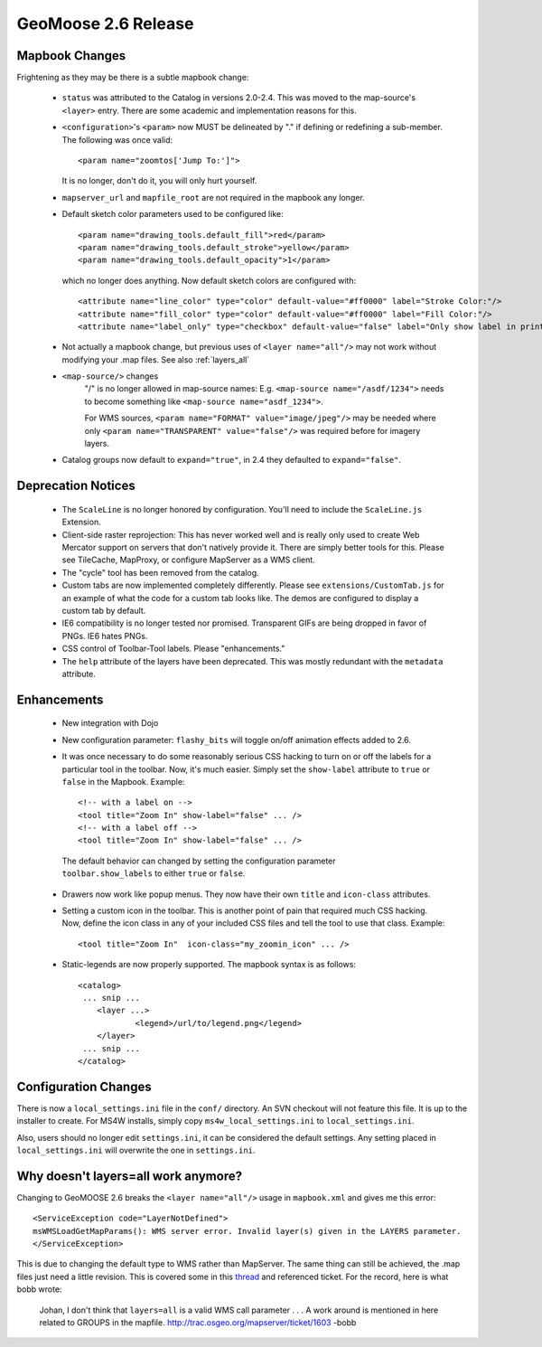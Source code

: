 .. _2.6_Release:

GeoMoose 2.6 Release
====================

Mapbook Changes
---------------

Frightening as they may be there is a subtle mapbook change:

 * ``status`` was attributed to the Catalog in versions 2.0-2.4.  This was moved to the map-source's ``<layer>`` entry.  There are some academic and implementation reasons for this.
 * ``<configuration>``'s ``<param>`` now MUST be delineated by "." if defining or redefining a sub-member.  The following was once valid::
    
    <param name="zoomtos['Jump To:']">

   It is no longer, don't do it, you will only hurt yourself.
 * ``mapserver_url`` and ``mapfile_root`` are not required in the mapbook any longer. 
 * Default sketch color parameters used to be configured like::

    <param name="drawing_tools.default_fill">red</param>
    <param name="drawing_tools.default_stroke">yellow</param>
    <param name="drawing_tools.default_opacity">1</param>
    
   which no longer does anything.  Now default sketch colors are configured with::
   
    <attribute name="line_color" type="color" default-value="#ff0000" label="Stroke Color:"/>
    <attribute name="fill_color" type="color" default-value="#ff0000" label="Fill Color:"/>
    <attribute name="label_only" type="checkbox" default-value="false" label="Only show label in print?"/>   
 
 * Not actually a mapbook change, but previous uses of ``<layer name="all"/>`` may not work without modifying your .map files.  See also :ref:`layers_all`

 * ``<map-source/>`` changes
	"/" is no longer allowed in map-source names:  E.g. ``<map-source name="/asdf/1234">`` needs to become something like ``<map-source name="asdf_1234">``.

 	For WMS sources, ``<param name="FORMAT" value="image/jpeg"/>`` may be needed where only ``<param name="TRANSPARENT" value="false"/>`` was required before for imagery layers.

 * Catalog groups now default to ``expand="true"``, in 2.4 they defaulted to ``expand="false"``.

Deprecation Notices
-------------------

 * The ``ScaleLine`` is no longer honored by configuration.  You'll need to include the ``ScaleLine.js`` Extension.
 * Client-side raster reprojection:  This has never worked well and is really only used to create Web Mercator support on servers that don't natively provide it.  There are simply better tools for this.  Please see TileCache, MapProxy, or configure MapServer as a WMS client.
 * The "cycle" tool has been removed from the catalog.
 * Custom tabs are now implemented completely differently.  Please see ``extensions/CustomTab.js`` for an example of what the code for a custom tab looks like.  The demos are configured to display a custom tab by default.
 * IE6 compatibility is no longer tested nor promised.  Transparent GIFs are being dropped in favor of PNGs.  IE6 hates PNGs.
 * CSS control of Toolbar-Tool labels.  Please "enhancements."
 * The ``help`` attribute of the layers have been deprecated.  This was mostly redundant with the ``metadata`` attribute.

Enhancements
------------
 * New integration with Dojo
 * New configuration parameter: ``flashy_bits`` will toggle on/off animation effects added to 2.6.
 * It was once necessary to do some reasonably serious CSS hacking to turn on or off the labels for a particular tool in the toolbar.  Now, it's much easier.  Simply set the ``show-label`` attribute to ``true`` or ``false`` in the Mapbook.  Example::

    <!-- with a label on -->
    <tool title="Zoom In" show-label="false" ... />
    <!-- with a label off -->
    <tool title="Zoom In" show-label="false" ... />

  The default behavior can changed by setting the configuration parameter ``toolbar.show_labels`` to either ``true`` or ``false``.
  
 * Drawers now work like popup menus.  They now have their own ``title`` and ``icon-class`` attributes.
 * Setting a custom icon in the toolbar. This is another point of pain that required much CSS hacking.  Now, define the icon class in any of your included CSS files and tell the tool to use that class. Example::

    <tool title="Zoom In"  icon-class="my_zoomin_icon" ... />

 * Static-legends are now properly supported.  The mapbook syntax is as follows::

    <catalog>
     ... snip ...
     	<layer ...>
		<legend>/url/to/legend.png</legend>
	</layer>
     ... snip ...
    </catalog>

Configuration Changes
---------------------

There is now a ``local_settings.ini`` file in the ``conf/`` directory.  An SVN checkout will not feature this file.  It is up to the installer to create.  For MS4W installs, simply copy ``ms4w_local_settings.ini`` to ``local_settings.ini``.

Also, users should no longer edit ``settings.ini``, it can be considered the default settings.  Any setting placed in ``local_settings.ini`` will overwrite the one in ``settings.ini``.

.. _layers_all:

Why doesn't layers=all work anymore?
------------------------------------
Changing to GeoMOOSE 2.6 breaks the ``<layer name="all"/>`` usage in ``mapbook.xml`` and gives me this error::

    <ServiceException code="LayerNotDefined">
    msWMSLoadGetMapParams(): WMS server error. Invalid layer(s) given in the LAYERS parameter.
    </ServiceException>

This is due to changing the default type to WMS rather than MapServer.  The same thing can still be achieved, the .map files just need a little revision.  This is covered some in this `thread <http://lists.osgeo.org/pipermail/geomoose-users/2012-April/003922.html>`_ and referenced ticket.  For the record, here is what bobb wrote:

    Johan,
    I don't think that ``layers=all`` is a valid WMS call parameter . . . A work around is mentioned in here related to GROUPS in the mapfile. http://trac.osgeo.org/mapserver/ticket/1603 -bobb
